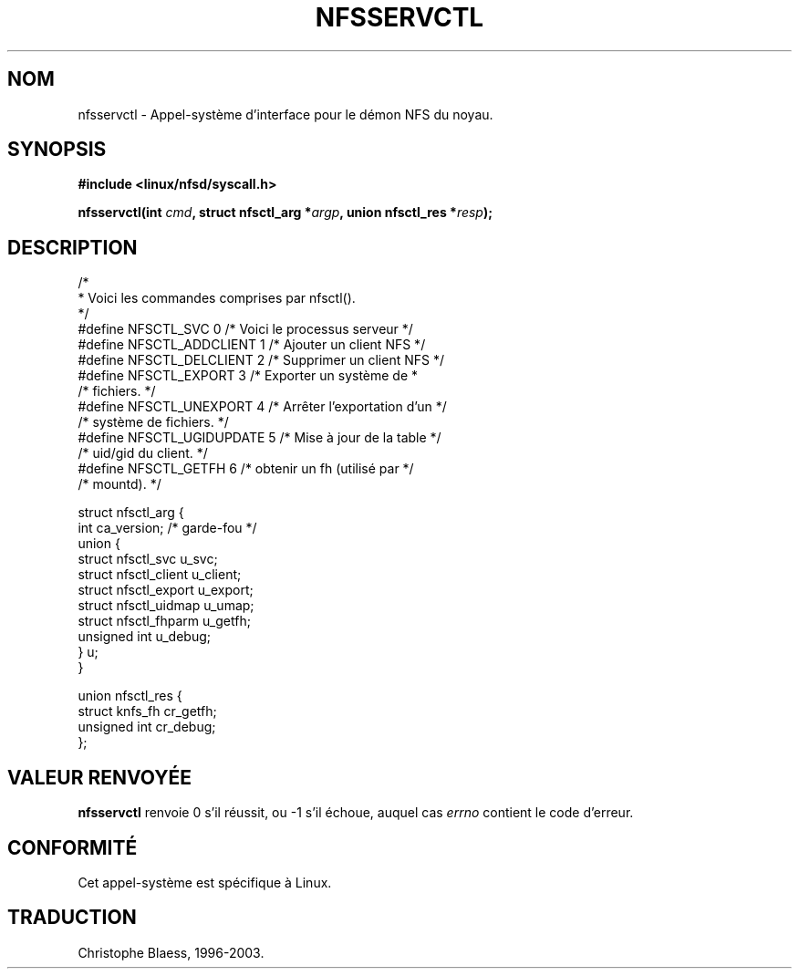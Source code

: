.\" Hey Emacs! This file is -*- nroff -*- source.
.\"
.\" This text is in the public domain.
.\"
.\" Traduction 21/07/1997 par Christophe Blaess (ccb@club-internet.fr)
.\" Màj 18/07/2003 LDP-1.56
.TH NFSSERVCTL 2 "18 juillet 2003" LDP "Manuel du programmeur Linux"
.SH NOM
nfsservctl \- Appel-système d'interface pour le démon NFS du noyau.
.SH SYNOPSIS
.B #include <linux/nfsd/syscall.h>
.sp
.BI "nfsservctl(int " cmd ", struct nfsctl_arg *" argp ", union nfsctl_res *" resp );
.SH DESCRIPTION
.nf
/*
 * Voici les commandes comprises par nfsctl().
 */
#define NFSCTL_SVC              0       /* Voici le processus serveur */
#define NFSCTL_ADDCLIENT        1       /* Ajouter un client NFS      */
#define NFSCTL_DELCLIENT        2       /* Supprimer un client NFS    */
#define NFSCTL_EXPORT           3       /* Exporter un système de     *
                                        /* fichiers.                  */
#define NFSCTL_UNEXPORT         4       /* Arrêter l'exportation d'un */
                                        /* système de fichiers.       */
#define NFSCTL_UGIDUPDATE       5       /* Mise à jour de la table    */
                                        /* uid/gid du client.         */
#define NFSCTL_GETFH            6       /* obtenir un fh (utilisé par */
                                        /* mountd).                   */

struct nfsctl_arg {
        int                     ca_version;     /* garde-fou */
        union {
                struct nfsctl_svc       u_svc;
                struct nfsctl_client    u_client;
                struct nfsctl_export    u_export;
                struct nfsctl_uidmap    u_umap;
                struct nfsctl_fhparm    u_getfh;
                unsigned int            u_debug;
        } u;
}

union nfsctl_res {
        struct knfs_fh          cr_getfh;
        unsigned int            cr_debug;
};
.fi
.SH "VALEUR RENVOYÉE"
.B nfsservctl
renvoie 0 s'il réussit, ou \-1 s'il échoue, auquel cas
.I errno
contient le code d'erreur.
.SH "CONFORMITÉ"
Cet appel-système est spécifique à Linux.
.SH TRADUCTION
Christophe Blaess, 1996-2003.
